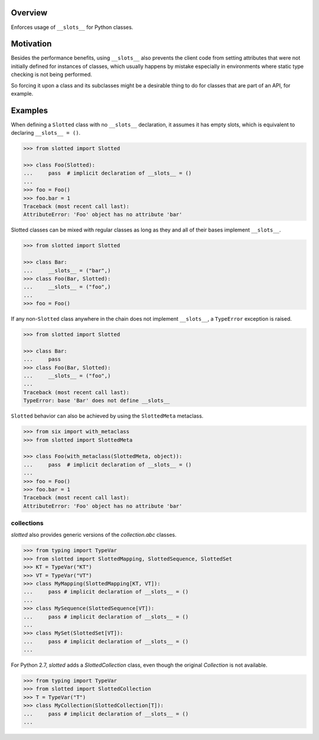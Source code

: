 .. logo_start
.. raw:: html

   <p align="center">
     <a href="https://github.com/brunonicko/slotted">
         <picture>
            <object data="./_static/slotted.svg" type="image/png">
                <source srcset="./docs/source/_static/slotted_white.svg" media="(prefers-color-scheme: dark)">
                <img src="./docs/source/_static/slotted.svg" width="60%" alt="slotted" />
            </object>
         </picture>
     </a>
   </p>
.. logo_end

.. image:: https://github.com/brunonicko/slotted/workflows/MyPy/badge.svg
   :target: https://github.com/brunonicko/slotted/actions?query=workflow%3AMyPy

.. image:: https://github.com/brunonicko/slotted/workflows/Lint/badge.svg
   :target: https://github.com/brunonicko/slotted/actions?query=workflow%3ALint

.. image:: https://github.com/brunonicko/slotted/workflows/Tests/badge.svg
   :target: https://github.com/brunonicko/slotted/actions?query=workflow%3ATests

.. image:: https://readthedocs.org/projects/slotted/badge/?version=stable
   :target: https://slotted.readthedocs.io/en/stable/

.. image:: https://img.shields.io/github/license/brunonicko/slotted?color=light-green
   :target: https://github.com/brunonicko/slotted/blob/master/LICENSE

.. image:: https://static.pepy.tech/personalized-badge/slotted?period=total&units=international_system&left_color=grey&right_color=brightgreen&left_text=Downloads
   :target: https://pepy.tech/project/slotted

.. image:: https://img.shields.io/pypi/pyversions/slotted?color=light-green&style=flat
   :target: https://pypi.org/project/slotted/

Overview
--------
Enforces usage of ``__slots__`` for Python classes.

Motivation
----------
Besides the performance benefits, using ``__slots__`` also prevents the client code from setting attributes that were
not initially defined for instances of classes, which usually happens by mistake especially in environments where static
type checking is not being performed.

So forcing it upon a class and its subclasses might be a desirable thing to do for classes that are part of an API, for
example.

Examples
--------
When defining a ``Slotted`` class with no ``__slots__`` declaration, it assumes it has empty slots, which is equivalent
to declaring ``__slots__ = ()``.

.. code:: python

    >>> from slotted import Slotted

    >>> class Foo(Slotted):
    ...     pass  # implicit declaration of __slots__ = ()
    ...
    >>> foo = Foo()
    >>> foo.bar = 1
    Traceback (most recent call last):
    AttributeError: 'Foo' object has no attribute 'bar'

Slotted classes can be mixed with regular classes as long as they and all of their bases implement ``__slots__``.

.. code:: python

    >>> from slotted import Slotted

    >>> class Bar:
    ...     __slots__ = ("bar",)
    >>> class Foo(Bar, Slotted):
    ...     __slots__ = ("foo",)
    ...
    >>> foo = Foo()

If any non-``Slotted`` class anywhere in the chain does not implement ``__slots__``, a ``TypeError`` exception is
raised.

.. code:: python

    >>> from slotted import Slotted
    
    >>> class Bar:
    ...     pass
    >>> class Foo(Bar, Slotted):
    ...     __slots__ = ("foo",)
    ...
    Traceback (most recent call last):
    TypeError: base 'Bar' does not define __slots__

``Slotted`` behavior can also be achieved by using the ``SlottedMeta`` metaclass.

.. code:: python

    >>> from six import with_metaclass
    >>> from slotted import SlottedMeta

    >>> class Foo(with_metaclass(SlottedMeta, object)):
    ...     pass  # implicit declaration of __slots__ = ()
    ...
    >>> foo = Foo()
    >>> foo.bar = 1
    Traceback (most recent call last):
    AttributeError: 'Foo' object has no attribute 'bar'

collections
^^^^^^^^^^^
`slotted` also provides generic versions of the `collection.abc` classes.

.. code:: python

    >>> from typing import TypeVar
    >>> from slotted import SlottedMapping, SlottedSequence, SlottedSet
    >>> KT = TypeVar("KT")
    >>> VT = TypeVar("VT")
    >>> class MyMapping(SlottedMapping[KT, VT]):
    ...     pass # implicit declaration of __slots__ = ()
    ...
    >>> class MySequence(SlottedSequence[VT]):
    ...     pass # implicit declaration of __slots__ = ()
    ...
    >>> class MySet(SlottedSet[VT]):
    ...     pass # implicit declaration of __slots__ = ()
    ...

For Python 2.7, `slotted` adds a `SlottedCollection` class, even though the original `Collection` is not available.

.. code:: python

    >>> from typing import TypeVar
    >>> from slotted import SlottedCollection
    >>> T = TypeVar("T")
    >>> class MyCollection(SlottedCollection[T]):
    ...     pass # implicit declaration of __slots__ = ()
    ...
